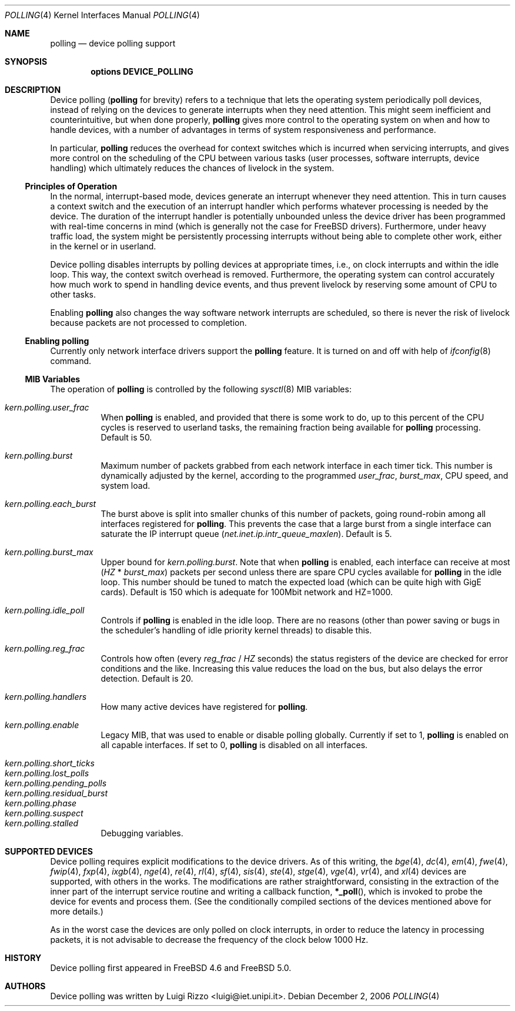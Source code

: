 .\" Copyright (c) 2002 Luigi Rizzo
.\" All rights reserved.
.\"
.\" Redistribution and use in source and binary forms, with or without
.\" modification, are permitted provided that the following conditions
.\" are met:
.\" 1. Redistributions of source code must retain the above copyright
.\"    notice, this list of conditions and the following disclaimer.
.\" 2. Redistributions in binary form must reproduce the above copyright
.\"    notice, this list of conditions and the following disclaimer in the
.\"    documentation and/or other materials provided with the distribution.
.\"
.\" THIS SOFTWARE IS PROVIDED BY THE AUTHOR AND CONTRIBUTORS ``AS IS'' AND
.\" ANY EXPRESS OR IMPLIED WARRANTIES, INCLUDING, BUT NOT LIMITED TO, THE
.\" IMPLIED WARRANTIES OF MERCHANTABILITY AND FITNESS FOR A PARTICULAR PURPOSE
.\" ARE DISCLAIMED.  IN NO EVENT SHALL THE AUTHOR OR CONTRIBUTORS BE LIABLE
.\" FOR ANY DIRECT, INDIRECT, INCIDENTAL, SPECIAL, EXEMPLARY, OR CONSEQUENTIAL
.\" DAMAGES (INCLUDING, BUT NOT LIMITED TO, PROCUREMENT OF SUBSTITUTE GOODS
.\" OR SERVICES; LOSS OF USE, DATA, OR PROFITS; OR BUSINESS INTERRUPTION)
.\" HOWEVER CAUSED AND ON ANY THEORY OF LIABILITY, WHETHER IN CONTRACT, STRICT
.\" LIABILITY, OR TORT (INCLUDING NEGLIGENCE OR OTHERWISE) ARISING IN ANY WAY
.\" OUT OF THE USE OF THIS SOFTWARE, EVEN IF ADVISED OF THE POSSIBILITY OF
.\" SUCH DAMAGE.
.\"
.\" $FreeBSD$
.\"
.Dd December 2, 2006
.Dt POLLING 4
.Os
.Sh NAME
.Nm polling
.Nd device polling support
.Sh SYNOPSIS
.Cd "options DEVICE_POLLING"
.Sh DESCRIPTION
Device polling
.Nm (
for brevity) refers to a technique that
lets the operating system periodically poll devices, instead of
relying on the devices to generate interrupts when they need attention.
This might seem inefficient and counterintuitive, but when done
properly,
.Nm
gives more control to the operating system on
when and how to handle devices, with a number of advantages in terms
of system responsiveness and performance.
.Pp
In particular,
.Nm
reduces the overhead for context
switches which is incurred when servicing interrupts, and
gives more control on the scheduling of the CPU between various
tasks (user processes, software interrupts, device handling)
which ultimately reduces the chances of livelock in the system.
.Ss Principles of Operation
In the normal, interrupt-based mode, devices generate an interrupt
whenever they need attention.
This in turn causes a
context switch and the execution of an interrupt handler
which performs whatever processing is needed by the device.
The duration of the interrupt handler is potentially unbounded
unless the device driver has been programmed with real-time
concerns in mind (which is generally not the case for
.Fx
drivers).
Furthermore, under heavy traffic load, the system might be
persistently processing interrupts without being able to
complete other work, either in the kernel or in userland.
.Pp
Device polling disables interrupts by polling devices at appropriate
times, i.e., on clock interrupts and within the idle loop.
This way, the context switch overhead is removed.
Furthermore,
the operating system can control accurately how much work to spend
in handling device events, and thus prevent livelock by reserving
some amount of CPU to other tasks.
.Pp
Enabling
.Nm
also changes the way software network interrupts
are scheduled, so there is never the risk of livelock because
packets are not processed to completion.
.Ss Enabling polling
Currently only network interface drivers support the
.Nm
feature.
It is turned on and off with help of
.Xr ifconfig 8
command.
.Ss MIB Variables
The operation of
.Nm
is controlled by the following
.Xr sysctl 8
MIB variables:
.Pp
.Bl -tag -width indent -compact
.It Va kern.polling.user_frac
When
.Nm
is enabled, and provided that there is some work to do,
up to this percent of the CPU cycles is reserved to userland tasks,
the remaining fraction being available for
.Nm
processing.
Default is 50.
.Pp
.It Va kern.polling.burst
Maximum number of packets grabbed from each network interface in
each timer tick.
This number is dynamically adjusted by the kernel,
according to the programmed
.Va user_frac , burst_max ,
CPU speed, and system load.
.Pp
.It Va kern.polling.each_burst
The burst above is split into smaller chunks of this number of
packets, going round-robin among all interfaces registered for
.Nm .
This prevents the case that a large burst from a single interface
can saturate the IP interrupt queue
.Pq Va net.inet.ip.intr_queue_maxlen .
Default is 5.
.Pp
.It Va kern.polling.burst_max
Upper bound for
.Va kern.polling.burst .
Note that when
.Nm
is enabled, each interface can receive at most
.Pq Va HZ No * Va burst_max
packets per second unless there are spare CPU cycles available for
.Nm
in the idle loop.
This number should be tuned to match the expected load
(which can be quite high with GigE cards).
Default is 150 which is adequate for 100Mbit network and HZ=1000.
.Pp
.It Va kern.polling.idle_poll
Controls if
.Nm
is enabled in the idle loop.
There are no reasons (other than power saving or bugs in the scheduler's
handling of idle priority kernel threads) to disable this.
.Pp
.It Va kern.polling.reg_frac
Controls how often (every
.Va reg_frac No / Va HZ
seconds) the status registers of the device are checked for error
conditions and the like.
Increasing this value reduces the load on the bus, but also delays
the error detection.
Default is 20.
.Pp
.It Va kern.polling.handlers
How many active devices have registered for
.Nm .
.Pp
.It Va kern.polling.enable
Legacy MIB, that was used to enable or disable polling globally.
Currently if set to 1,
.Nm
is enabled on all capable interfaces.
If set to 0,
.Nm
is disabled on all interfaces.
.Pp
.It Va kern.polling.short_ticks
.It Va kern.polling.lost_polls
.It Va kern.polling.pending_polls
.It Va kern.polling.residual_burst
.It Va kern.polling.phase
.It Va kern.polling.suspect
.It Va kern.polling.stalled
Debugging variables.
.El
.Sh SUPPORTED DEVICES
Device polling requires explicit modifications to the device drivers.
As of this writing, the
.Xr bge 4 ,
.Xr dc 4 ,
.Xr em 4 ,
.Xr fwe 4 ,
.Xr fwip 4 ,
.Xr fxp 4 ,
.Xr ixgb 4 ,
.Xr nge 4 ,
.Xr re 4 ,
.Xr rl 4 ,
.Xr sf 4 ,
.Xr sis 4 ,
.Xr ste 4 ,
.Xr stge 4 ,
.Xr vge 4 ,
.Xr vr 4 ,
and
.Xr xl 4
devices are supported, with others in the works.
The modifications are rather straightforward, consisting in
the extraction of the inner part of the interrupt service routine
and writing a callback function,
.Fn *_poll ,
which is invoked
to probe the device for events and process them.
(See the
conditionally compiled sections of the devices mentioned above
for more details.)
.Pp
As in the worst case the devices are only polled on clock interrupts,
in order to reduce the latency in processing packets, it is not advisable
to decrease the frequency of the clock below 1000 Hz.
.Sh HISTORY
Device polling first appeared in
.Fx 4.6
and
.Fx 5.0 .
.Sh AUTHORS
Device polling was written by
.An Luigi Rizzo Aq luigi@iet.unipi.it .
